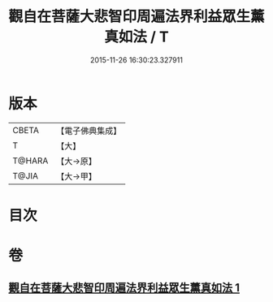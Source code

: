 #+TITLE: 觀自在菩薩大悲智印周遍法界利益眾生薰真如法 / T
#+DATE: 2015-11-26 16:30:23.327911
* 版本
 |     CBETA|【電子佛典集成】|
 |         T|【大】     |
 |    T@HARA|【大→原】   |
 |     T@JIA|【大→甲】   |

* 目次
* 卷
** [[file:KR6j0240_001.txt][觀自在菩薩大悲智印周遍法界利益眾生薰真如法 1]]
